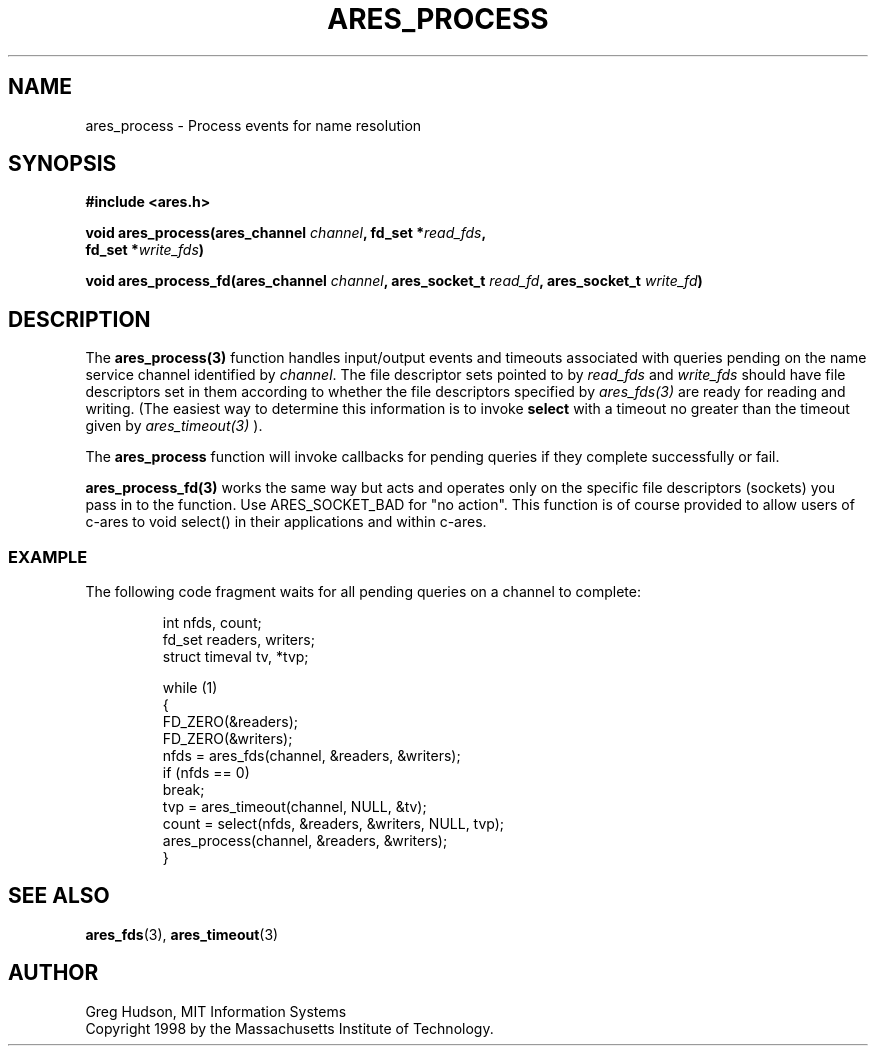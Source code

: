 .\"
.\" Copyright 1998 by the Massachusetts Institute of Technology.
.\"
.\" Permission to use, copy, modify, and distribute this
.\" software and its documentation for any purpose and without
.\" fee is hereby granted, provided that the above copyright
.\" notice appear in all copies and that both that copyright
.\" notice and this permission notice appear in supporting
.\" documentation, and that the name of M.I.T. not be used in
.\" advertising or publicity pertaining to distribution of the
.\" software without specific, written prior permission.
.\" M.I.T. makes no representations about the suitability of
.\" this software for any purpose.  It is provided "as is"
.\" without express or implied warranty.
.\"
.TH ARES_PROCESS 3 "25 July 1998"
.SH NAME
ares_process \- Process events for name resolution
.SH SYNOPSIS
.nf
.B #include <ares.h>
.PP
.B void ares_process(ares_channel \fIchannel\fP, fd_set *\fIread_fds\fP,
.B	fd_set *\fIwrite_fds\fP)
.fi
.PP
.B void ares_process_fd(ares_channel \fIchannel\fP,
.B      ares_socket_t \fIread_fd\fP,
.B	ares_socket_t \fIwrite_fd\fP)
.fi
.SH DESCRIPTION
The \fBares_process(3)\fP function handles input/output events and timeouts
associated with queries pending on the name service channel identified by
.IR channel .
The file descriptor sets pointed to by \fIread_fds\fP and \fIwrite_fds\fP
should have file descriptors set in them according to whether the file
descriptors specified by \fIares_fds(3)\fP are ready for reading and writing.
(The easiest way to determine this information is to invoke
.B select
with a timeout no greater than the timeout given by \fIares_timeout(3)\fP ).
.PP
The
.B ares_process
function will invoke callbacks for pending queries if they complete
successfully or fail.

\fBares_process_fd(3)\fP works the same way but acts and operates only on the
specific file descriptors (sockets) you pass in to the function. Use
ARES_SOCKET_BAD for "no action". This function is of course provided to allow
users of c-ares to void select() in their applications and within c-ares.
.SS EXAMPLE
The following code fragment waits for all pending queries on a channel
to complete:
.PP
.RS
.nf
int nfds, count;
fd_set readers, writers;
struct timeval tv, *tvp;

while (1)
  {
    FD_ZERO(&readers);
    FD_ZERO(&writers);
    nfds = ares_fds(channel, &readers, &writers);
    if (nfds == 0)
      break;
    tvp = ares_timeout(channel, NULL, &tv);
    count = select(nfds, &readers, &writers, NULL, tvp);
    ares_process(channel, &readers, &writers);
  }
.fi
.RE
.SH SEE ALSO
.BR ares_fds (3),
.BR ares_timeout (3)
.SH AUTHOR
Greg Hudson, MIT Information Systems
.br
Copyright 1998 by the Massachusetts Institute of Technology.
